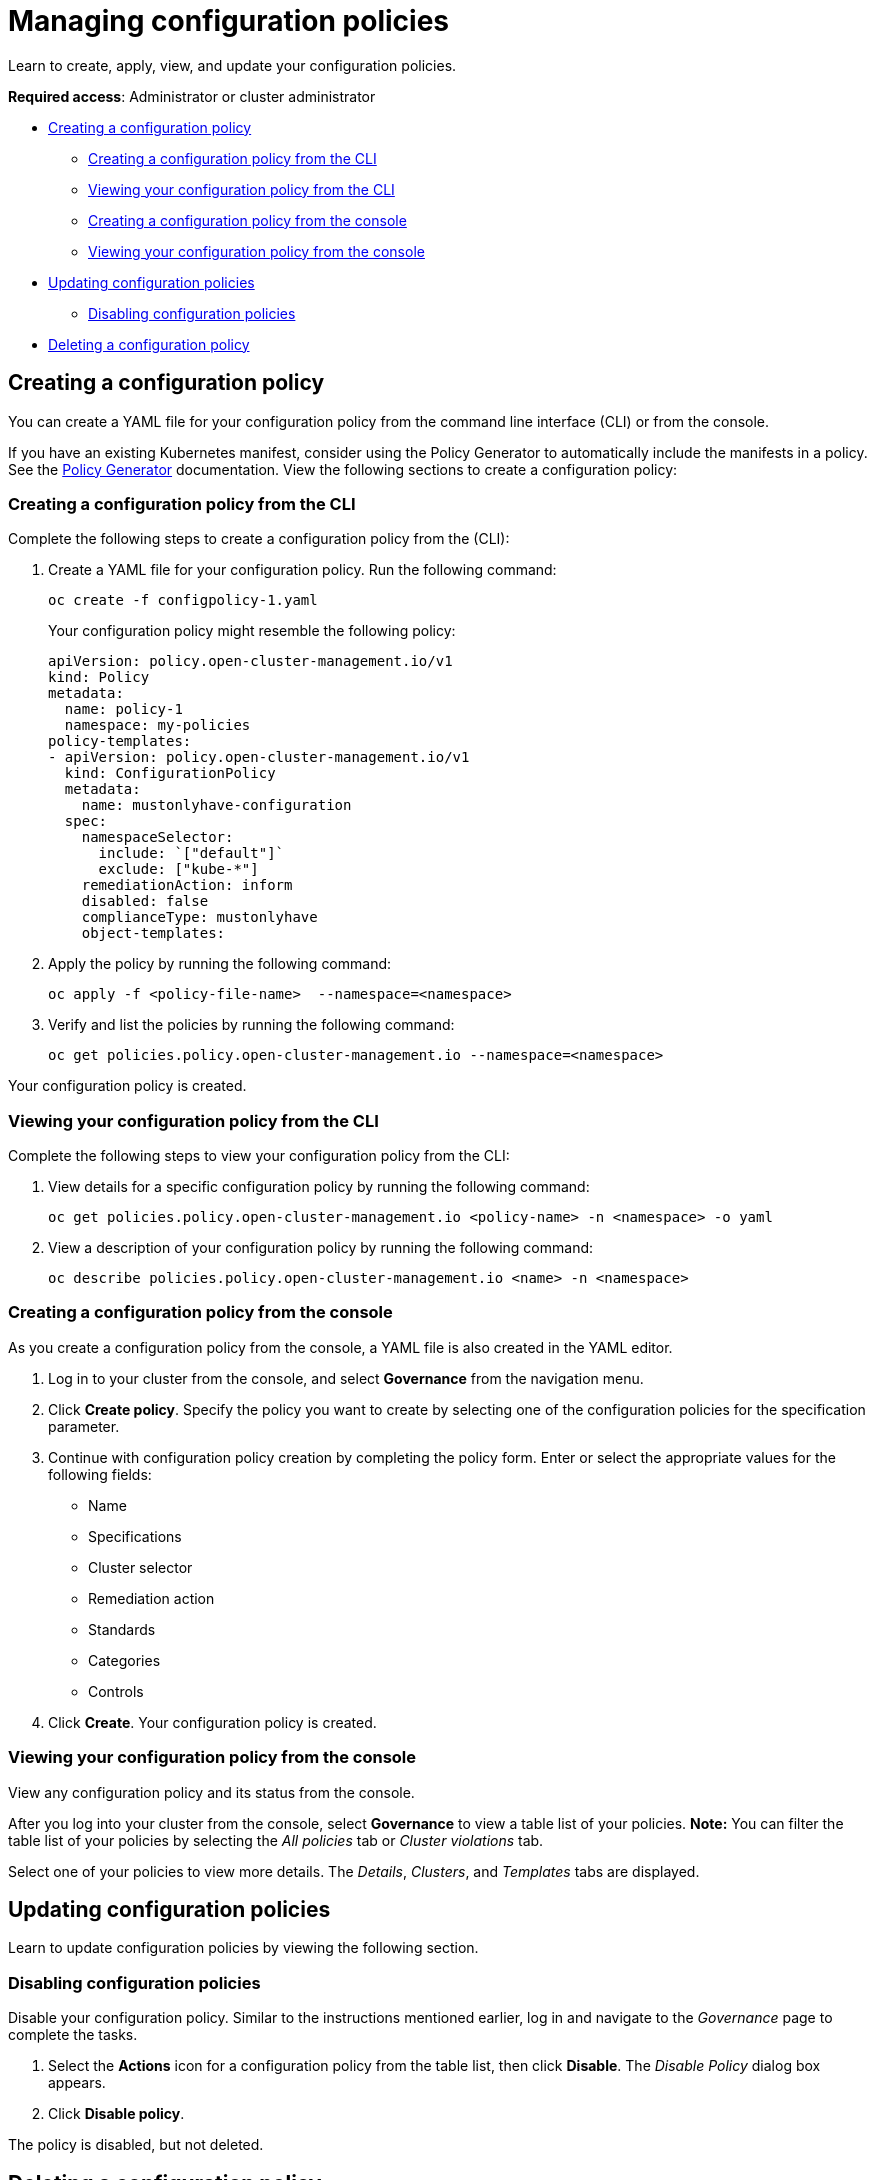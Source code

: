 [#managing-configuration-policies]
= Managing configuration policies

Learn to create, apply, view, and update your configuration policies.

*Required access*: Administrator or cluster administrator

* <<creating-a-configuration-policy,Creating a configuration policy>>
** <<creating-a-configuration-policy-from-the-cli,Creating a configuration policy from the CLI>>
** <<viewing-your-configuration-policy-from-the-cli,Viewing your configuration policy from the CLI>>
** <<creating-a-configuration-policy-from-the-console,Creating a configuration policy from the console>>
** <<viewing-your-configuration-policy-from-the-console,Viewing your configuration policy from the console>>
* <<updating-configuration-policies,Updating configuration policies>>
** <<disabling-configuration-policies,Disabling configuration policies>>
* <<deleting-a-configuration-policy,Deleting a configuration policy>>

[#creating-a-configuration-policy]
== Creating a configuration policy

You can create a YAML file for your configuration policy from the command line interface (CLI) or from the console.

If you have an existing Kubernetes manifest, consider using the Policy Generator to automatically include the manifests in a policy. See the xref:../governance/policy_generator.adoc#policy-generator[Policy Generator] documentation. View the following sections to create a configuration policy:

[#creating-a-configuration-policy-from-the-cli]
=== Creating a configuration policy from the CLI

Complete the following steps to create a configuration policy from the (CLI):

. Create a YAML file for your configuration policy.
Run the following command:
+
----
oc create -f configpolicy-1.yaml
----
+
Your configuration policy might resemble the following policy:
+
[source,yaml]
----
apiVersion: policy.open-cluster-management.io/v1
kind: Policy
metadata:
  name: policy-1
  namespace: my-policies
policy-templates:
- apiVersion: policy.open-cluster-management.io/v1
  kind: ConfigurationPolicy
  metadata:
    name: mustonlyhave-configuration
  spec:
    namespaceSelector:
      include: `["default"]`
      exclude: ["kube-*"]
    remediationAction: inform
    disabled: false
    complianceType: mustonlyhave
    object-templates:
----
. Apply the policy by running the following command:
+
----
oc apply -f <policy-file-name>  --namespace=<namespace>
----
. Verify and list the policies by running the following command:
+
----
oc get policies.policy.open-cluster-management.io --namespace=<namespace>
----

Your configuration policy is created.

[#viewing-your-configuration-policy-from-the-cli]
=== Viewing your configuration policy from the CLI

Complete the following steps to view your configuration policy from the CLI:

. View details for a specific configuration policy by running the following command:
+
----
oc get policies.policy.open-cluster-management.io <policy-name> -n <namespace> -o yaml
----

. View a description of your configuration policy by running the following command:
+
----
oc describe policies.policy.open-cluster-management.io <name> -n <namespace>
----

[#creating-a-configuration-policy-from-the-console]
=== Creating a configuration policy from the console

As you create a configuration policy from the console, a YAML file is also created in the YAML editor.

. Log in to your cluster from the console, and select *Governance* from the navigation menu.

. Click *Create policy*. Specify the policy you want to create by selecting one of the configuration policies for the specification parameter. 

. Continue with configuration policy creation by completing the policy form. Enter or select the appropriate values for the following fields:

 ** Name
 ** Specifications
 ** Cluster selector
 ** Remediation action
 ** Standards
 ** Categories
 ** Controls

. Click *Create*. Your configuration policy is created.

[#viewing-your-configuration-policy-from-the-console]
=== Viewing your configuration policy from the console

View any configuration policy and its status from the console.

After you log into your cluster from the console, select *Governance* to view a table list of your policies. *Note:* You can filter the table list of your policies by selecting the _All policies_ tab or _Cluster violations_ tab. 

Select one of your policies to view more details. The _Details_, _Clusters_, and _Templates_ tabs are displayed.

[#updating-configuration-policies]
== Updating configuration policies

Learn to update configuration policies by viewing the following section.

[#disabling-configuration-policies]
=== Disabling configuration policies

Disable your configuration policy. Similar to the instructions mentioned earlier, log in and navigate to the _Governance_ page to complete the tasks.

. Select the *Actions* icon for a configuration policy from the table list, then click *Disable*. The _Disable Policy_ dialog box appears.

. Click *Disable policy*.

The policy is disabled, but not deleted.

[#deleting-a-configuration-policy]
== Deleting a configuration policy

Delete a configuration policy from the CLI or the console.

* Delete a configuration policy from the CLI with the following procedure:

. Run the following command to delete the policy from your target cluster or clusters:

+
----
oc delete policies.policy.open-cluster-management.io <policy-name> -n <namespace>
----

. Verify that your policy is removed by running the following command:

+
----
oc get policies.policy.open-cluster-management.io <policy-name> -n <namespace>
----

* Delete a configuration policy from the console with the following procedure:

. From the navigation menu, click *Governance* to view a table list of your policies.

. Click the *Actions* icon for the policy you want to delete in the policy violation table, then click *Remove*. 

. From the _Remove policy_ dialog box, click *Remove policy*.

Your policy is deleted.

See configuration policy samples that are supported by {product-title-short} from the https://github.com/stolostron/policy-collection/tree/main/stable/CM-Configuration-Management[CM-Configuration-Management folder].

Alternatively, you can refer to the xref:../governance/supported_policies.adoc#configuration-policy-sample-table[Table of sample configuration policies] to view other configuration policies that are monitored by the controller. For details to manage other policies, refer to xref:../governance/create_policy.adoc#managing-security-policies[Managing security policies]. 
